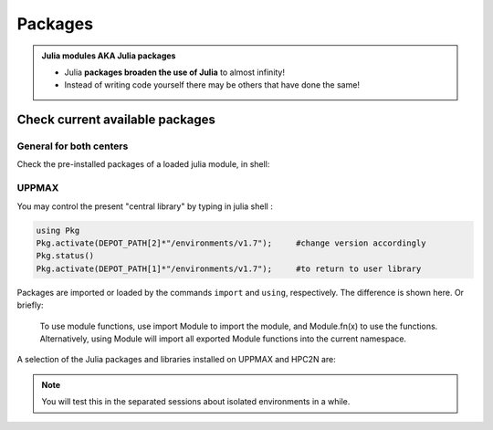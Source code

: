 Packages
========

.. admonition::  Julia modules AKA Julia packages

   - Julia **packages broaden the use of Julia** to almost infinity! 

   - Instead of writing code yourself there may be others that have done the same!

.. questions::

   - How do I find which packages and versions are available?
   - What to do if I need other packages?
   - Are there differences between HPC2N and UPPMAX?
   
.. objectives:: 

   - Show how to check for Julia packages
   - show how to install own packages on the different clusters


Check current available packages
--------------------------------

General for both centers
########################

.. tabs::

   .. tab:: UPPMAX

	Check the pre-installed packages of a specific python module:

	.. code-block:: sh 

	   $ module help julia/<version> 
  
	
	
   .. tab:: HPC2N
      
Check the pre-installed packages of a loaded julia module, in shell:

UPPMAX
######

You may control the present "central library" by typing in julia shell :

.. code-block:: julia 

   using Pkg
   Pkg.activate(DEPOT_PATH[2]*"/environments/v1.7");     #change version accordingly
   Pkg.status()
   Pkg.activate(DEPOT_PATH[1]*"/environments/v1.7");     #to return to user library

Packages are imported or loaded by the commands ``import`` and ``using``, respectively. The difference is shown here. Or briefly:

    To use module functions, use import Module to import the module, and Module.fn(x) to use the functions.
    Alternatively, using Module will import all exported Module functions into the current namespace.

A selection of the Julia packages and libraries installed on UPPMAX and HPC2N are:

.. tabs::

   .. tab:: UPPMAX

	The python application at UPPMAX comes with several preinstalled packages.
	A selection of the Python packages and libraries installed on UPPMAX are:

          - BenchmarkTools
          - CSV
          - CUDA
          - MPI
          - Distributed
          - IJulia
          - Plots
          - PyPlot
          - Gadfly
          - DataFrames
          - DistributedArrays
          - PlotlyJS

   .. tab:: HPC2N



.. note::
   
   You will test this in the separated sessions about isolated environments in a while.

.. keypoints::

   - You can check for packages 
   	- from the Python shell with the ``import`` command
	- from BASH shell with the 
		- ``pip list`` command at both centers
		- ``ml help python/3.9.5`` at UPPMAX
   - Installation of Python packages can be done either with **PYPI** or **Conda**
   - You install own packages with the ``pip install`` command (This is the recommended way on HPC2N)
   - At UPPMAX Conda is also available (See Conda section)
